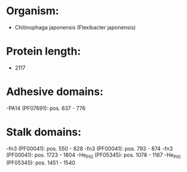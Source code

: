 * Organism:
- Chitinophaga japonensis (Flexibacter japonensis)
* Protein length:
- 2117
* Adhesive domains:
-PA14 (PF07691): pos. 637 - 776
* Stalk domains:
-fn3 (PF00041): pos. 550 - 628
-fn3 (PF00041): pos. 793 - 874
-fn3 (PF00041): pos. 1723 - 1804
-He_PIG (PF05345): pos. 1078 - 1167
-He_PIG (PF05345): pos. 1451 - 1540

